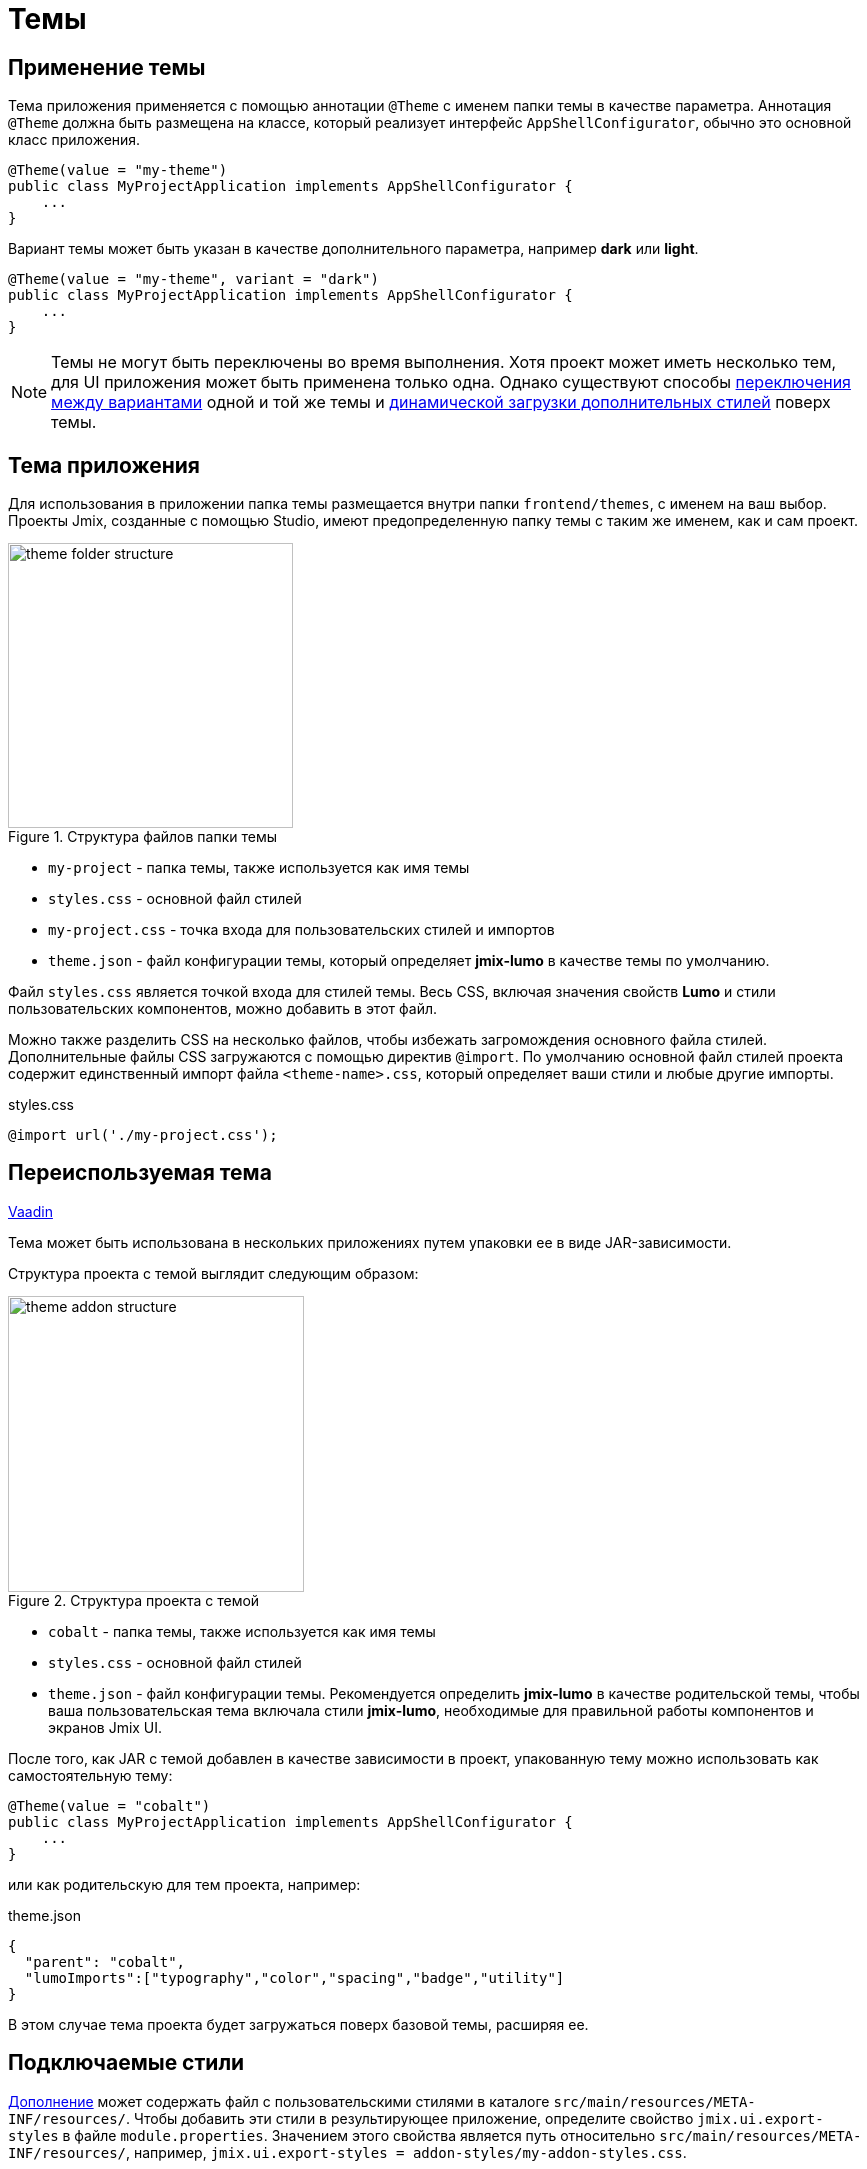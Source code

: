 = Темы

[[applying-theme]]
== Применение темы

Тема приложения применяется с помощью аннотации `@Theme` с именем папки темы в качестве параметра. Аннотация `@Theme` должна быть размещена на классе, который реализует интерфейс `AppShellConfigurator`, обычно это основной класс приложения.

[source,java,indent=0]
----
@Theme(value = "my-theme")
public class MyProjectApplication implements AppShellConfigurator {
    ...
}
----

Вариант темы может быть указан в качестве дополнительного параметра, например *dark* или *light*.

[source,java,indent=0]
----
@Theme(value = "my-theme", variant = "dark")
public class MyProjectApplication implements AppShellConfigurator {
    ...
}
----

NOTE: Темы не могут быть переключены во время выполнения. Хотя проект может иметь несколько тем, для UI приложения может быть применена только одна. Однако существуют способы https://vaadin.com/docs/latest/styling/advanced/runtime-theme-switching[переключения между вариантами^] одной и той же темы и https://vaadin.com/docs/latest/styling/advanced/loading-styles-dynamically[динамической загрузки дополнительных стилей^] поверх темы.

[[application-theme]]
== Тема приложения

Для использования в приложении папка темы размещается внутри папки `frontend/themes`, с именем на ваш выбор. Проекты Jmix, созданные с помощью Studio, имеют предопределенную папку темы с таким же именем, как и сам проект.

.Структура файлов папки темы
image::themes/theme-folder-structure.png[align="center", width="285"]

* `my-project` - папка темы, также используется как имя темы
* `styles.css` - основной файл стилей
* `my-project.css` - точка входа для пользовательских стилей и импортов
* `theme.json` - файл конфигурации темы, который определяет *jmix-lumo* в качестве темы по умолчанию.

Файл `styles.css` является точкой входа для стилей темы. Весь CSS, включая значения свойств *Lumo* и стили пользовательских компонентов, можно добавить в этот файл.

Можно также разделить CSS на несколько файлов, чтобы избежать загромождения основного файла стилей. Дополнительные файлы CSS загружаются с помощью директив `@import`. По умолчанию основной файл стилей проекта содержит единственный импорт файла `<theme-name>.css`, который определяет ваши стили и любые другие импорты.

[source,css,indent=0]
.styles.css
----
@import url('./my-project.css');
----

[[reusable-theme]]
== Переиспользуемая тема

++++
<div class="jmix-ui-live-demo-container">
    <a href="https://vaadin.com/docs/latest/styling/advanced/multi-app-themes" class="vaadin-docs-btn" target="_blank">Vaadin</a>
</div>
++++

Тема может быть использована в нескольких приложениях путем упаковки ее в виде JAR-зависимости.

Структура проекта c темой выглядит следующим образом:

.Структура проекта с темой
image::themes/theme-addon-structure.png[align="center", width="296"]

* `cobalt` - папка темы, также используется как имя темы
* `styles.css` - основной файл стилей
* `theme.json` - файл конфигурации темы. Рекомендуется определить *jmix-lumo* в качестве родительской темы, чтобы ваша пользовательская тема включала стили *jmix-lumo*, необходимые для правильной работы компонентов и экранов Jmix UI.

После того, как JAR c темой добавлен в качестве зависимости в проект, упакованную тему можно использовать как самостоятельную тему:

[source,java,indent=0]
----
@Theme(value = "cobalt")
public class MyProjectApplication implements AppShellConfigurator {
    ...
}
----

или как родительскую для тем проекта, например:

[source,json,indent=0]
.theme.json
----
{
  "parent": "cobalt",
  "lumoImports":["typography","color","spacing","badge","utility"]
}
----

В этом случае тема проекта будет загружаться поверх базовой темы, расширяя ее.

[[pluggable-styles]]
== Подключаемые стили

xref:ROOT:add-ons.adoc[Дополнение] может содержать файл с пользовательскими стилями в каталоге `src/main/resources/META-INF/resources/`. Чтобы добавить эти стили в результирующее приложение, определите свойство `jmix.ui.export-styles` в файле `module.properties`. Значением этого свойства является путь относительно `src/main/resources/META-INF/resources/`, например, `jmix.ui.export-styles = addon-styles/my-addon-styles.css`.

Пользовательские стили добавляются как `<style type="text/css">` в элемент `<head>`, например:

[source,html,indent=0]
----
<style type="text/css">
.test {
    color: red;
}
</style>
----

IMPORTANT: Используйте этот подход только для небольшого набора стилей, которые нельзя применить к определенному UI-компоненту. Например, для утилитных CSS-классов для экранов внутри дополнения.
